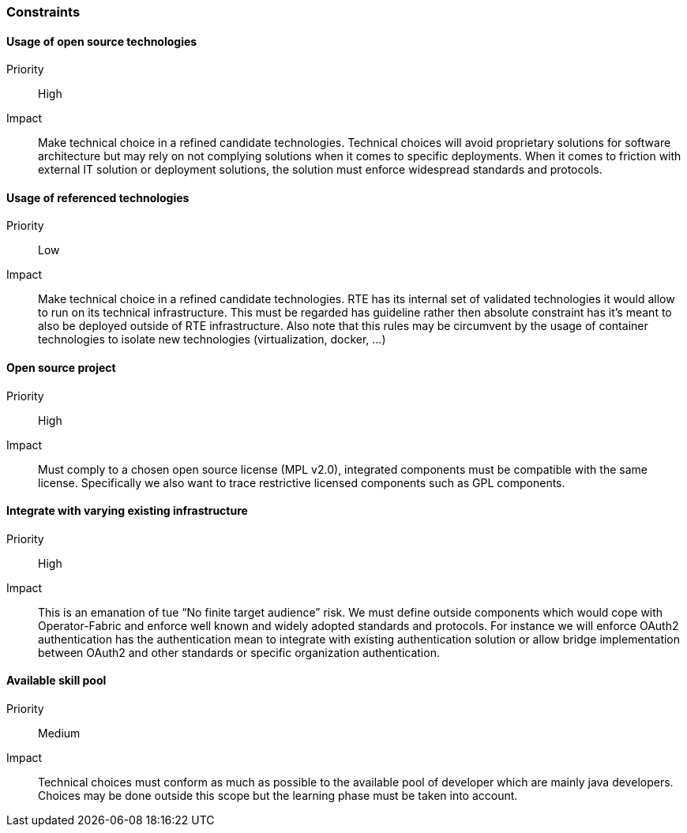 // Copyright (c) 2018, RTE (http://www.rte-france.com)
//
// This Source Code Form is subject to the terms of the Mozilla Public
// License, v. 2.0. If a copy of the MPL was not distributed with this
// file, You can obtain one at http://mozilla.org/MPL/2.0/.

=== Constraints

==== Usage of open source technologies
Priority:: High
Impact::
Make technical choice in a refined candidate technologies. Technical choices
will avoid proprietary solutions for software architecture but may rely on not
complying solutions when it comes to specific deployments. When it comes to
friction with external IT solution or deployment solutions, the solution must
enforce widespread standards and protocols.

==== Usage of referenced technologies
Priority:: Low
Impact::
Make technical choice in a refined candidate technologies. RTE has its internal
set of validated technologies it would allow to run on its technical
infrastructure. This must be regarded has guideline rather then absolute
constraint has it’s meant to also be deployed outside of RTE infrastructure.
Also note that this rules may be circumvent by the usage of container
technologies to isolate new technologies (virtualization, docker, ...)

==== Open source project
Priority:: High
Impact:: Must comply to a chosen open source license (MPL v2.0), integrated
components must be compatible with the same license. Specifically we also want
to trace restrictive licensed components such as GPL components.

==== Integrate with varying existing infrastructure
Priority:: High
Impact:: This is an emanation of tue “No finite target audience” risk. We must
define outside components which would cope with Operator-Fabric and enforce
well known and widely adopted standards and protocols. For instance we will
enforce OAuth2 authentication has the authentication mean to integrate with
existing authentication solution or allow bridge implementation between OAuth2
and other standards or specific organization authentication.

==== Available skill pool
Priority:: Medium
Impact:: Technical choices must conform as much as possible to the available
pool of developer which are mainly java developers. Choices may be done outside
this scope but the learning phase must be taken into account.